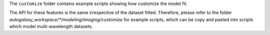 The ``customize`` folder contains example scripts showing how customize the model fit.

The API for these features is the same irrespective of the dataset fitted. Therefore, please refer to the folder
`autogalaxy_workspace/*/modeling/imaging/customize` for example scripts, which can be copy and pasted
into scripts which model multi-wavelength datasets.